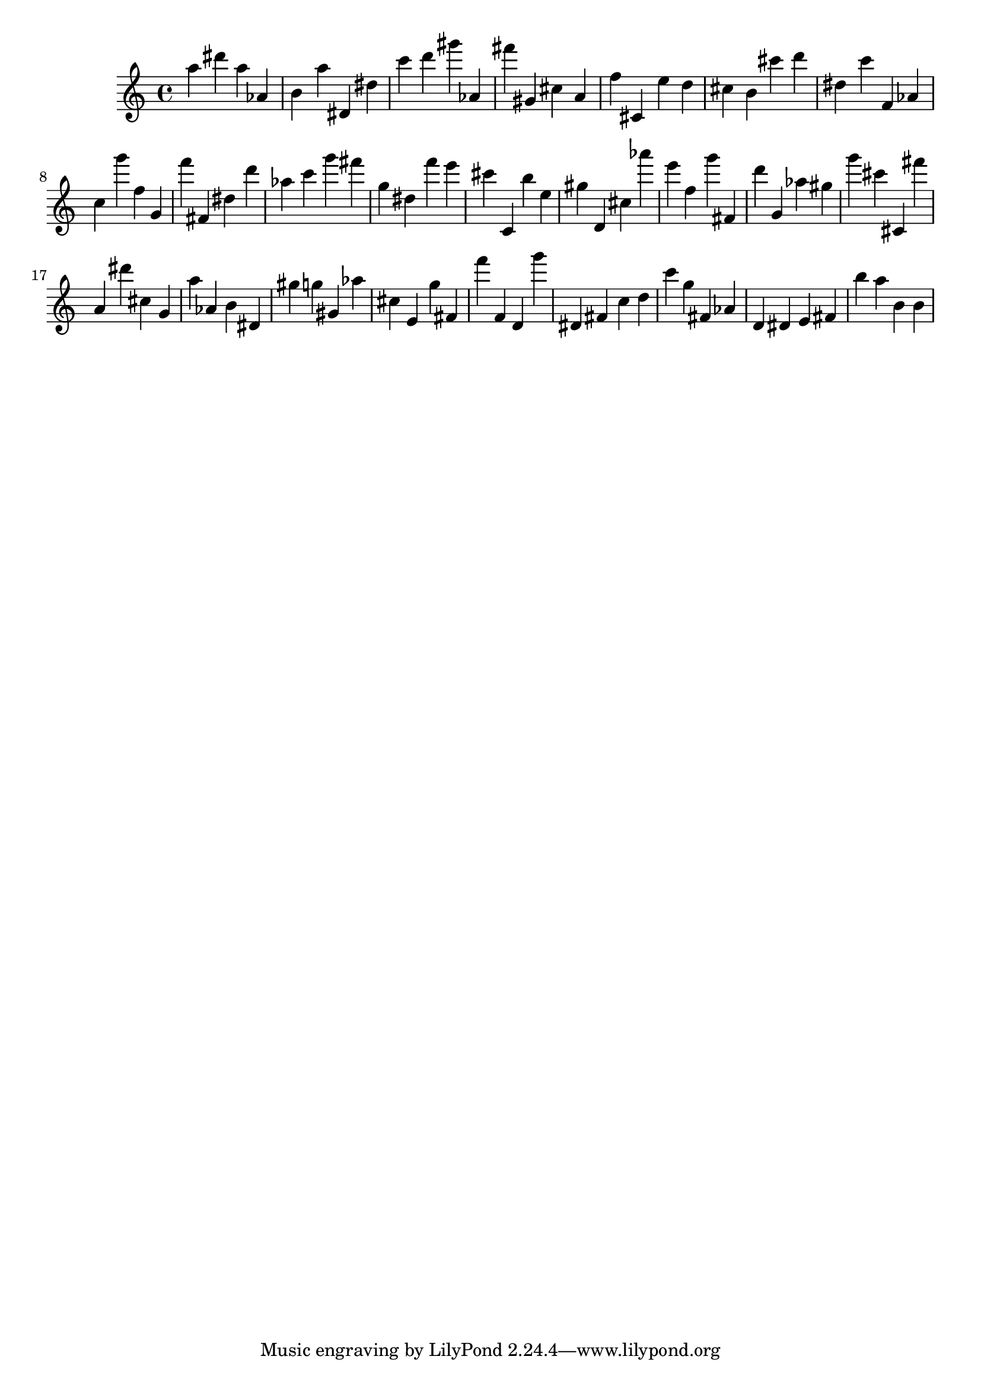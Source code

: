 \version "2.18.2"
\score {

{
\clef treble
a'' dis''' a'' as' b' a'' dis' dis'' c''' d''' gis''' as' fis''' gis' cis'' a' f'' cis' e'' d'' cis'' b' cis''' d''' dis'' c''' f' as' c'' g''' f'' g' f''' fis' dis'' d''' as'' c''' g''' fis''' g'' dis'' f''' e''' cis''' c' b'' e'' gis'' d' cis'' as''' e''' f'' g''' fis' d''' g' as'' gis'' g''' cis''' cis' fis''' a' dis''' cis'' g' a'' as' b' dis' gis'' g'' gis' as'' cis'' e' g'' fis' f''' f' d' g''' dis' fis' c'' d'' c''' g'' fis' as' d' dis' e' fis' b'' a'' b' b' 
}

 \midi { }
 \layout { }
}